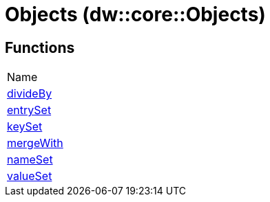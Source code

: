 = Objects (dw::core::Objects)



== Functions
|===
| Name
| link:dw-objects-functions-divideby[divideBy]
| link:dw-objects-functions-entryset[entrySet]
| link:dw-objects-functions-keyset[keySet]
| link:dw-objects-functions-mergewith[mergeWith]
| link:dw-objects-functions-nameset[nameSet]
| link:dw-objects-functions-valueset[valueSet]
|===


